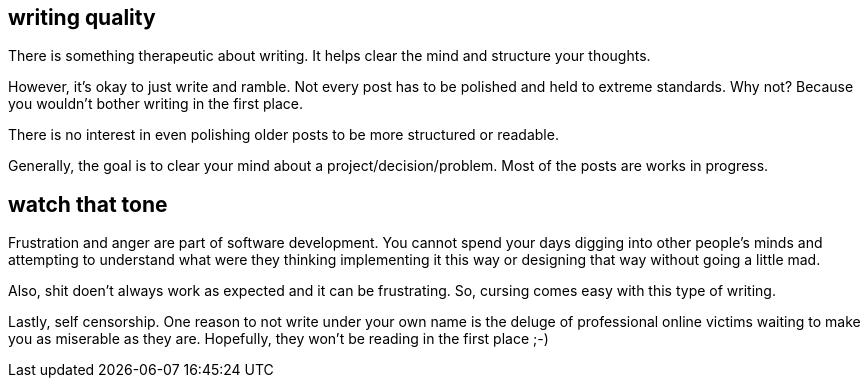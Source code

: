 == writing quality

There is something therapeutic about writing. It helps clear the mind and structure your thoughts. 

However, it's okay to just write and ramble. Not every post has to be polished and held to extreme standards. Why not?
Because you wouldn't bother writing in the first place. 

There is no interest in even polishing older posts to be more structured or readable. 

Generally, the goal is to clear your mind about a project/decision/problem. Most of the posts are works in progress. 

== watch that tone

Frustration and anger are part of software development. You cannot spend your days digging into other people's minds and attempting
to understand what were they thinking implementing it this way or designing that way without going a little mad. 

Also, shit doen't always work as expected and it can be frustrating. So, cursing comes easy with this type of writing.


Lastly, self censorship. One reason to not write under your own name is the deluge of professional online victims waiting to make you as miserable as they are. 
Hopefully, they won't be reading in the first place ;-)

